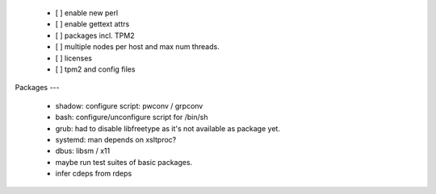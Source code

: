   * [ ] enable new perl

  * [ ] enable gettext attrs

  * [ ] packages incl. TPM2

  * [ ] multiple nodes per host and max num threads.

  * [ ] licenses

  * [ ] tpm2 and config files


Packages
---

  * shadow: configure script: pwconv / grpconv

  * bash: configure/unconfigure script for /bin/sh

  * grub: had to disable libfreetype as it's not available as package yet.

  * systemd: man depends on xsltproc?

  * dbus: libsm / x11

  * maybe run test suites of basic packages.

  * infer cdeps from rdeps
